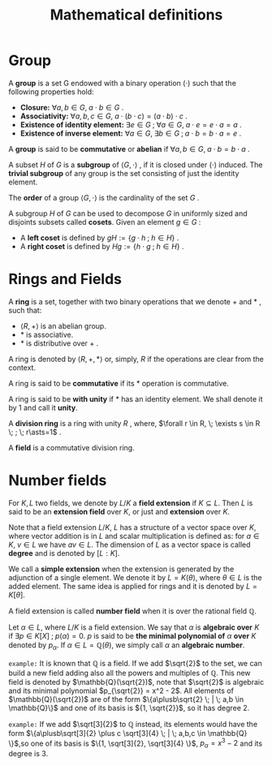 # -*- eval: (org-fragtog-mode 1); -*-
#+title: Mathematical definitions
#+options: tex:t

* Group

A *group* is a set G endowed with a binary operation $(\cdot)$ such that the following properties hold:
- *Closure:* $\forall a,b \in G, \; a \cdot b \in G$ .
- *Associativity:* $\forall a,b,c \in G, \; a \cdot (b \cdot c) = (a \cdot b)\cdot c$ .
- *Existence of identity element:* $\exists e \in G \; ; \; \forall a \in G, \; a \cdot e = e \cdot a = a$ .
- *Existence of inverse element:* $\forall a \in G, \; \exists b \in G \; ; \; a \cdot b = b \cdot a = e$ .

A *group* is said to be *commutative* or *abelian* if $\forall a,b \in G, \; a \cdot b = b \cdot a$ .

A subset $H$ of $G$ is a *subgroup* of $\langle G, \cdot \rangle$ , if it is closed under $(\cdot)$ induced. The *trivial subgroup* of any group is the set consisting of just the identity element.

The *order* of a group $\langle G, \cdot \rangle$ is the cardinality of the set $G$ .

A subgroup $H$ of $G$ can be used to decompose $G$ in uniformly sized and disjoints subsets called *cosets*. Given an element $g \in G$ :
- A *left coset* is defined by $gH := \{g \cdot h \; ; \; h \in H\}$ .
- A *right coset* is defined by $Hg := \{ h \cdot g \; ; \; h \in H\}$ .

* Rings and Fields
A *ring* is a set, together with two binary operations that we denote $\plus$ and $\ast$ , such that:
- $\langle R, \plus \rangle$ is an abelian group.
- $\ast$ is associative.
- $\ast$ is distributive over $\plus$ .

A ring is denoted by $\langle R, \plus, \ast \rangle$ or, simply, $R$ if the operations are clear from the context.

A ring is said to be *commutative* if its $\ast$ operation is commutative.

A ring is said to be *with unity* if $\ast$ has an identity element. We shall denote it by $1$ and call it *unity*.

A *division ring* is a ring with unity $R$ , where, $\forall r \in R, \; \exists s \in R \; ; \; r\asts=1$ .

A *field* is a commutative division ring.

* Number fields
For $K,L$ two fields, we denote by $L/K$ a *field extension* if $K \subseteq L$. Then $L$ is said to be an *extension field* over $K$, or just and *extension* over $K$.

Note that a field extension $L/K$, $L$ has a structure of a vector space over $K$, where vector addition is in $L$ and scalar multiplication is defined as: for $a \in K, \; v \in L$ we have $av \in L$. The dimension of $L$ as a vector space is called *degree* and is denoted by $[L:K]$.

We call a *simple extension* when the extension is generated by the adjunction of a single element. We denote it by $L = K(\theta)$, where $\theta \in L$ is the added element. The same idea is applied for rings and it is denoted by $L = K[\theta]$.

A field extension is called *number field* when it is over the rational field $\mathbb{Q}$.

Let $\alpha \in L$, where $L/K$ is a field extension. We say that $\alpha$ is *algebraic over* $K$ if $\exists p \in K[X] \; ; \; p(\alpha) = 0$. $p$ is said to be *the minimal polynomial of* $\alpha$ *over* $K$ denoted by $p_\alpha$. If $\alpha \in L=\mathbb{Q}(\theta)$, we simply call $\alpha$ an *algebraic number*.

=example:= It is known that $\mathbb{Q}$ is a field. If we add $\sqrt{2}$ to the set, we can build a new field adding also all the powers and multiples of $\mathbb{Q}$. This new field is denoted by $\mathbb{Q}(\sqrt{2})$, note that $\sqrt{2}$ is algebraic and its minimal polynomial $p_{\sqrt{2}} = x^2 - 2$. All elements of $\mathbb{Q}(\sqrt{2})$ are of the form $\{a\plusb\sqrt{2} \; | \; a,b \in \mathbb{Q}\}$ and one of its basis is ${1, \sqrt{2}}$, so it has degree $2$.

=example:= If we add $\sqrt[3]{2}$ to $\mathbb{Q}$ instead, its elements would have the form $\{a\plusb\sqrt[3]{2} \plus c \sqrt[3]{4} \; | \; a,b,c \in \mathbb{Q} \}$,so one of its basis is $\{1, \sqrt[3]{2}, \sqrt[3]{4} \}$, $p_\alpha = x^3 - 2$ and its degree is $3$.
